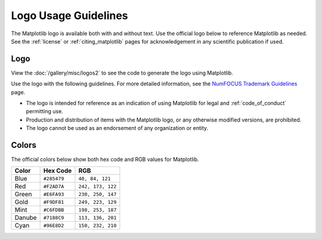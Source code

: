 .. redirect-from:: /logo_usage_guidelines
.. redirect-from:: /users/project/logo_usage_guidelines

.. _logo_usage_guidelines:

Logo Usage Guidelines
=====================

The Matplotlib logo is available both with and without text. Use the official logo below to reference Matplotlib as needed. See the :ref:`license` or :ref:`citing_matplotlib` pages for acknowledgement in any scientific publication if used. 


Logo
----

View the :doc:`/gallery/misc/logos2` to see the code to generate the logo using Matplotlib.

Use the logo with the following guidelines. For more detailed information, see the `NumFOCUS Trademark Guidelines <https://numfocus.org/trademark-guidelines>`_ page.

* The logo is intended for reference as an indication of using Matplotlib for legal and :ref:`code_of_conduct` permitting use.
* Production and distribution of items with the Matplotlib logo, or any otherwise modified versions, are prohibited.
* The logo cannot be used as an endorsement of any organization or entity.

Colors
------

The official colors below show both hex code and RGB values for Matplotlib.

+--------+-------------+-------------------+
| Color  | Hex Code    | RGB               |
+========+=============+===================+
| Blue   | ``#285479`` | ``40, 84, 121``   |
+--------+-------------+-------------------+
| Red    | ``#F2AD7A`` | ``242, 173, 122`` |
+--------+-------------+-------------------+
| Green  | ``#E6FA93`` | ``230, 250, 147`` |
+--------+-------------+-------------------+
| Gold   | ``#F9DF81`` | ``249, 223, 129`` |
+--------+-------------+-------------------+
| Mint   | ``#C6FDBB`` | ``198, 253, 187`` |
+--------+-------------+-------------------+
| Danube | ``#7188C9`` | ``113, 136, 201`` |
+--------+-------------+-------------------+
| Cyan   | ``#96E8D2`` | ``150, 232, 210`` |
+--------+-------------+-------------------+
